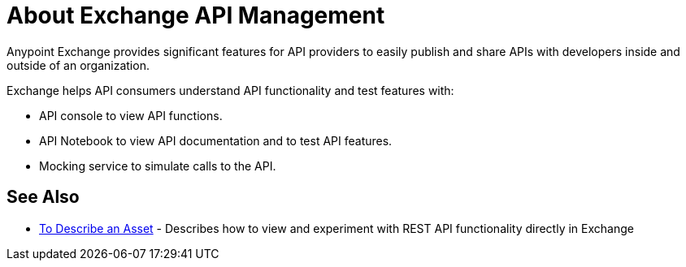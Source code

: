 = About Exchange API Management

Anypoint Exchange provides significant features for API providers to easily publish and share APIs with developers inside and outside of an organization. 

Exchange helps API consumers understand API functionality and test features with:

* API console to view API functions.
* API Notebook to view API documentation and to test API features.
* Mocking service to simulate calls to the API.

== See Also

* link:/anypoint-exchange/to-describe-an-asset[To Describe an Asset] - Describes how to 
view and experiment with REST API functionality directly in Exchange
